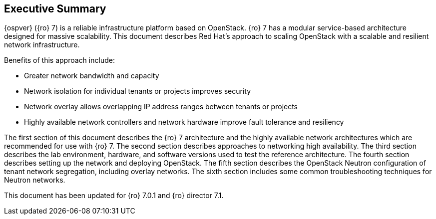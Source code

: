 [abstract]
== Executive Summary
{ospver} ({ro} 7) is a reliable infrastructure platform based on
OpenStack. {ro} 7 has a modular service-based architecture designed
for massive scalability. This document describes Red Hat’s approach to
scaling OpenStack with a scalable and resilient network infrastructure.

Benefits of this approach include:

* Greater network bandwidth and capacity
* Network isolation for individual tenants or projects improves
  security
* Network overlay allows overlapping IP address ranges between tenants
  or projects
* Highly available network controllers and network hardware improve
  fault tolerance and resiliency

The first section of this document describes the {ro} 7 architecture
and the highly available network architectures which are recommended
for use with {ro} 7. The second section describes approaches to
networking high availability. The third section describes the lab
environment, hardware, and software versions used to test the
reference architecture. The fourth section describes setting up the
network and deploying OpenStack. The fifth section describes the
OpenStack Neutron configuration of tenant network segregation,
including overlay networks. The sixth section includes some common
troubleshooting techniques for Neutron networks.

This document has been updated for {ro} 7.0.1 and {ro} director 7.1.
